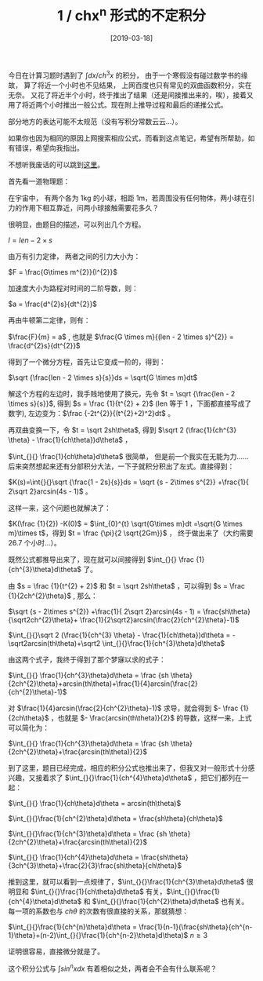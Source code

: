 #+TITLE: 1 / chx^n 形式的不定积分
#+DATE: [2019-03-18]
#+FILETAGS: math

今日在计算习题时遇到了 $\int_{}^{}dx/ch^3x$ 的积分， 由于一个寒假没有碰过数学书的缘故， 算了将近一个小时也不见结果， 上网百度也只有常见的双曲函数积分，实在无奈。 又花了将近半个小时，终于推出了结果（还是间接推出来的，唉），接着又用了将近两个小时推出一般公式。现在附上推导过程和最后的递推公式。

部分地方的表达可能不太规范（没有写积分常数云云...）。

如果你也因为相同的原因上网搜索相应公式，而看到这点笔记，希望有所帮助，如有错误，希望向我指出。

不想听我废话的可以跳到[[here][这里]]。

首先看一道物理题：

在宇宙中， 有两个各为 1kg 的小球，相距 1m，若周围没有任何物体，两小球在引力的作用下相互靠近，问两小球接触需要花多久？

很明显，由题目的描述，可以列出几个方程。

$l = len - 2 \times s$

由万有引力定律， 两者之间的引力大小为：

$F = \frac{G\times m^{2}}{l^{2}}$

加速度大小为路程对时间的二阶导数，则：

$a = \frac{d^{2}s}{dt^{2}}$

再由牛顿第二定律，则有：

$\frac{F}{m} = a$ , 也就是 $\frac{G \times m}{(len - 2 \times s)^{2}} = \frac{d^{2}s}{dt^{2}}$

得到了一个微分方程，首先让它变成一阶的，得到：

$\sqrt {\frac{len - 2 \times s}{s}}ds = \sqrt{G \times m}dt$

解这个方程的左边时，我手贱地使用了换元，先令 $t = \sqrt {\frac{len - 2 \times s}{s}}$, 得到 $s = \frac {1}{t^{2} + 2}$ (len 等于 1 ，下面都直接写成了数字), 左边变为：$\frac {-2t^{2}}{(t^{2}+2)^2}dt$ 。

再双曲变换一下，令 $t = \sqrt 2sh\theta$, 得到 $\sqrt 2 (\frac{1}{ch^{3} \theta} - \frac{1}{ch\theta})d\theta$ ，

$\int_{}{} \frac{1}{ch\theta}d\theta$ 很简单， 但是前一个我实在无能为力...... 后来突然想起来还有分部积分大法，一下子就积分积出了左式。直接得到：

$K(s)=\int{}{}\sqrt {\frac{1 - 2s}{s}}ds = \sqrt {s - 2\times s^{2}} +\frac{1}{ 2\sqrt 2}arcsin(4s - 1)$ 。

这样一来，这个问题也就解决了：

$K(\frac {1}{2}) -K(0)$ = \(\int_{0}^{t} \sqrt{G\times m}dt =\sqrt{G \times m}\times t\)，得到 $t = \frac {\pi}{2 \sqrt{2Gm}}$ ， 终于做出来了（大约需要 26.7 个小时...）。

既然公式都推导出来了，现在就可以间接得到 $\int_{}{} \frac {1}{ch^{3}\theta}d\theta$ 了。

由 $s = \frac {1}{t^{2} + 2}$ 和 $t = \sqrt 2sh\theta$ ，可以得到 $s = \frac {1}{2ch^{2}\theta}$ , 那么：

$\sqrt {s - 2\times s^{2}} +\frac{1}{ 2\sqrt 2}arcsin(4s - 1) = \frac{sh\theta}{\sqrt2ch^{2}\theta}+ \frac{1}{2\sqrt2}arcsin(\frac{2}{ch^{2}\theta}-1)$

$\int_{}{}\sqrt 2 (\frac{1}{ch^{3} \theta} - \frac{1}{ch\theta})d\theta = -\sqrt2arcsin(th\theta)+\sqrt2 \int_{}{}\frac{1}{ch^{3}\theta}d\theta$

由这两个式子，我终于得到了那个梦寐以求的式子：

$\int_{}{} \frac{1}{ch^{3}\theta}d\theta = \frac {sh \theta}{2ch^{2}\theta}+arcsin(th\theta)+\frac{1}{4}arcsin(\frac{2}{ch^{2}\theta}-1)$

对 $\frac{1}{4}arcsin(\frac{2}{ch^{2}\theta}-1)$ 求导，就会得到 $- \frac {1}{2ch\theta}$ ，也就是 $- \frac{arcsin(th\theta)}{2}$ 的导数，这样一来，上式可以简化为：

$\int_{}{} \frac{1}{ch^{3}\theta}d\theta = \frac {sh \theta}{2ch^{2}\theta}+\frac{arcsin(th\theta)}{2}$

到了这里，题目已经完成，相应的积分公式也推出来了，但我又对一般形式十分感兴趣，又接着求了 $\int_{}{}\frac{1}{ch^{4}\theta}d\theta$ ，把它们都列在一起：

$\int_{}{} \frac{1}{ch\theta}d\theta = arcsin(th\theta)$

$\int_{}{}\frac{1}{ch^{2}\theta}d\theta = \frac{sh\theta}{ch\theta}$

$\int_{}{}\frac{1}{ch^{3}\theta}d\theta = \frac {sh \theta}{2ch^{2}\theta}+\frac{arcsin(th\theta)}{2}$

$\int_{}{} \frac{1}{ch^{4}\theta}d\theta = \frac{sh\theta}{3ch^{3}\theta}+\frac{2}{3}\frac{sh\theta}{ch\theta}$

推到这里，就可以看到一点规律了，$\int_{}{}\frac{1}{ch^{3}\theta}d\theta$ 很明显和 $\int_{}{}\frac{1}{ch\theta}d\theta$ 有关，$\int_{}{}\frac{1}{ch^{4}\theta}d\theta$ 和 $\int_{}{}\frac{1}{ch^{2}\theta}d\theta$ 也有关。每一项的系数也与 $ch\theta$ 的次数有很直接的关系，那就猜想：

<<here>>

$\int_{}{}\frac{1}{ch^{n}\theta}d\theta = \frac{1}{n-1}(\frac{sh\theta}{ch^{n-1}\theta}+(n-2)\int_{}{}\frac{1}{ch^{n-2}\theta}d\theta)$ $n\geq 3$

证明很容易，直接微分就是了。

这个积分公式与 $\int_{}{}sin^{n}xdx$ 有着相似之处，两者会不会有什么联系呢？
